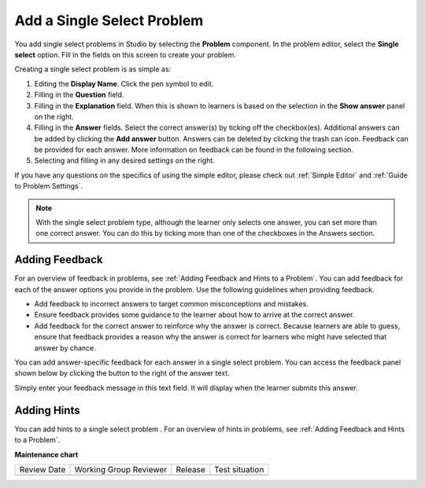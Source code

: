 .. _Single Select:

Add a Single Select Problem
###########################

.. tags:: educator, how-to

You add single select problems in Studio by selecting the **Problem**
component. In the problem editor, select the **Single select** option.
Fill in the fields on this screen to create your problem.

.. image:: /_images/educator_how_tos/problem_editor_single_select.png
 :alt: An example single select problem in the problem editor with number
    indicators labeling the various features.
 :width: 800

Creating a single select problem is as simple as:

#. Editing the **Display Name**. Click the pen symbol to edit.
#. Filling in the **Question** field.
#. Filling in the **Explanation** field. When this is shown to learners is
   based on the selection in the **Show answer** panel on the right.
#. Filling in the **Answer** fields. Select the correct answer(s) by ticking
   off the checkbox(es). Additional answers can be added by clicking the
   **Add answer** button. Answers can be deleted by clicking the trash can icon.
   Feedback can be provided for each answer. More information on feedback can be
   found in the following section.
#. Selecting and filling in any desired settings on the right.

If you have any questions on the specifics of using the simple editor, please check
out :ref:`Simple Editor` and :ref:`Guide to Problem Settings`.

.. note:: With the single select problem type, although the learner only selects
  one answer, you can set more than one correct answer. You can do this by ticking
  more than one of the checkboxes in the Answers section.

.. _Use Feedback in a Single Select Problem:

Adding Feedback
***************

For an overview of feedback in problems, see :ref:`Adding Feedback and Hints to
a Problem`. You can add feedback for each of the answer options you provide in
the problem. Use the following guidelines when providing feedback.

* Add feedback to incorrect answers to target common misconceptions and
  mistakes.

* Ensure feedback provides some guidance to the learner about how to arrive at
  the correct answer.

* Add feedback for the correct answer to reinforce why the answer is correct.
  Because learners are able to guess, ensure that feedback provides a reason
  why the answer is correct for learners who might have selected that answer by
  chance.

You can add answer-specific feedback for each answer in a single select problem.
You can access the feedback panel shown below by clicking the button to the
right of the answer text.

.. image:: /_images/educator_how_tos/problem_editor_feedback_box.png
 :alt: An image of the feedback section. There are options for when the
    student's answer is selected.
 :width: 600

Simply enter your feedback message in this text field. It will display when the
learner submits this answer.

.. _Use Hints in a Single Select Problem:

Adding Hints
************

You can add hints to a single select problem . For an overview of hints in
problems, see :ref:`Adding Feedback and Hints to a Problem`.

.. seealso::
 

 :ref:`Single Select Overview` (concept)

 :ref:`Single Select Problem XML` (reference)

 :ref:`Awarding Partial Credit in a Multiple Choice Problem` (how-to)

 :ref:`Editing Single Select Problems using the Advanced Editor` (how-to)


**Maintenance chart**

+--------------+-------------------------------+----------------+--------------------------------+
| Review Date  | Working Group Reviewer        |   Release      |Test situation                  |
+--------------+-------------------------------+----------------+--------------------------------+
|              |                               |                |                                |
+--------------+-------------------------------+----------------+--------------------------------+
